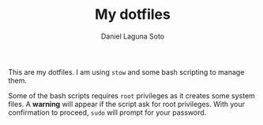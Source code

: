 #+TITLE: My dotfiles
#+AUTHOR: Daniel Laguna Soto
#+EMAIL: dani@dani.codes


This are my dotfiles. I am using =stow= and some bash scripting to manage
them. 

Some of the bash scripts requires =root= privileges as it creates some system
files. A *warning* will appear if the script ask for root privileges. With your
confirmation to proceed, =sudo= will prompt for your password.
